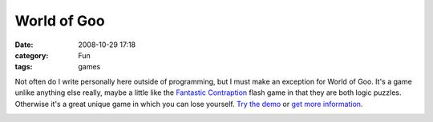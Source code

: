 World of Goo
############
:date: 2008-10-29 17:18
:category: Fun
:tags: games

Not often do I write personally here outside of programming, but I must
make an exception for World of Goo. It's a game unlike anything else
really, maybe a little like the `Fantastic Contraption`_ flash game in
that they are both logic puzzles. Otherwise it's a great unique game in
which you can lose yourself. `Try the demo`_ or `get more information`_.

.. image:: http://media.bensnider.com/images/wog-1.jpg
   :alt: World of Goo
   :target: http://www.worldofgoo.com/

.. _Fantastic Contraption: http://fantasticcontraption.com/
.. _Try the demo: http://media.beanstalkgames.com.s3.amazonaws.com/demos/wog/WorldOfGooDemo_Setup5.exe
.. _get more information: http://www.theworldofgoo.com/

